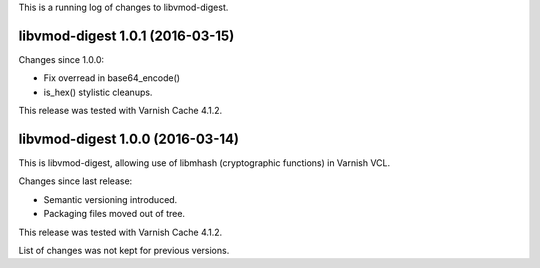 This is a running log of changes to libvmod-digest.

libvmod-digest 1.0.1 (2016-03-15)
---------------------------------

Changes since 1.0.0:

* Fix overread in base64_encode()
* is_hex() stylistic cleanups.

This release was tested with Varnish Cache 4.1.2.


libvmod-digest 1.0.0 (2016-03-14)
---------------------------------

This is libvmod-digest, allowing use of libmhash (cryptographic functions)
in Varnish VCL.

Changes since last release:

* Semantic versioning introduced.

* Packaging files moved out of tree.

This release was tested with Varnish Cache 4.1.2.

List of changes was not kept for previous versions.
